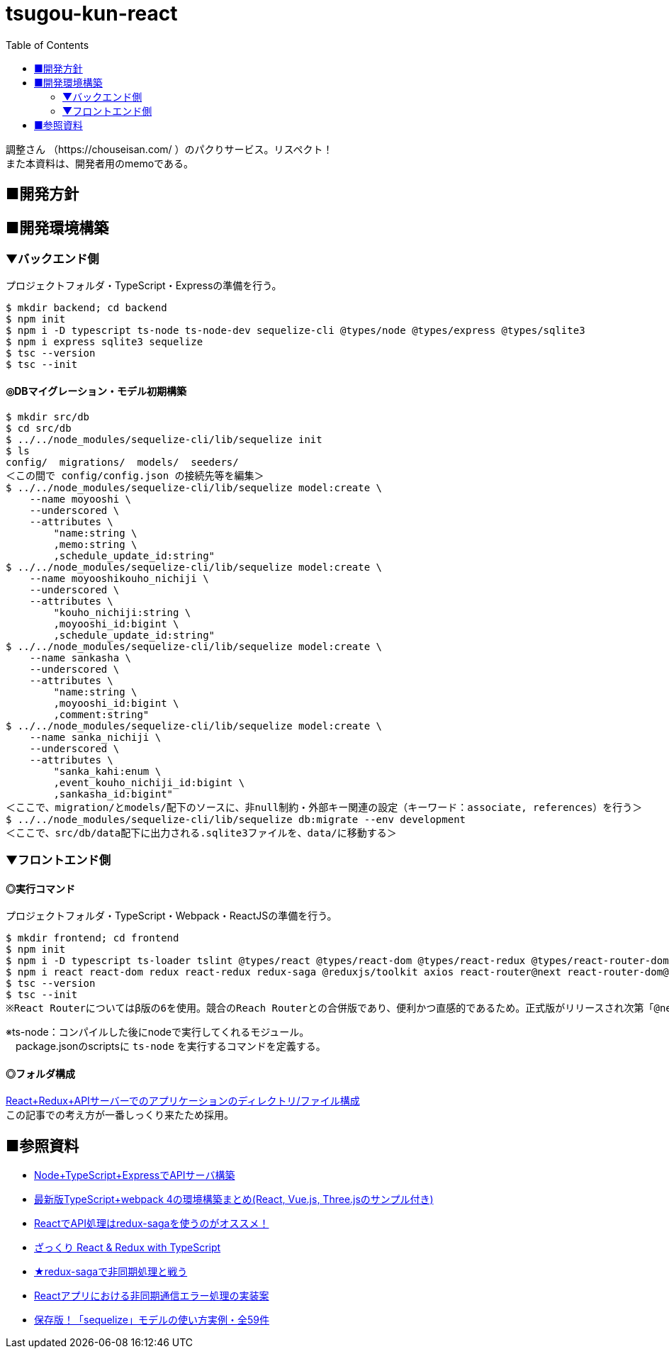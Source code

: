 :toc:

= tsugou-kun-react

[%hardbreaks]
調整さん （https://chouseisan.com/ ）のパクりサービス。リスペクト！
また本資料は、開発者用のmemoである。



== ■開発方針




== ■開発環境構築

=== ▼バックエンド側

プロジェクトフォルダ・TypeScript・Expressの準備を行う。

```shell
$ mkdir backend; cd backend
$ npm init
$ npm i -D typescript ts-node ts-node-dev sequelize-cli @types/node @types/express @types/sqlite3
$ npm i express sqlite3 sequelize
$ tsc --version
$ tsc --init
```

==== ◎DBマイグレーション・モデル初期構築

```shell
$ mkdir src/db
$ cd src/db
$ ../../node_modules/sequelize-cli/lib/sequelize init
$ ls
config/  migrations/  models/  seeders/
＜この間で config/config.json の接続先等を編集＞
$ ../../node_modules/sequelize-cli/lib/sequelize model:create \
    --name moyooshi \
    --underscored \
    --attributes \
        "name:string \
        ,memo:string \
        ,schedule_update_id:string"
$ ../../node_modules/sequelize-cli/lib/sequelize model:create \
    --name moyooshikouho_nichiji \
    --underscored \
    --attributes \
        "kouho_nichiji:string \
        ,moyooshi_id:bigint \
        ,schedule_update_id:string"
$ ../../node_modules/sequelize-cli/lib/sequelize model:create \
    --name sankasha \
    --underscored \
    --attributes \
        "name:string \
        ,moyooshi_id:bigint \
        ,comment:string"
$ ../../node_modules/sequelize-cli/lib/sequelize model:create \
    --name sanka_nichiji \
    --underscored \
    --attributes \
        "sanka_kahi:enum \
        ,event_kouho_nichiji_id:bigint \
        ,sankasha_id:bigint"
＜ここで、migration/とmodels/配下のソースに、非null制約・外部キー関連の設定（キーワード：associate, references）を行う＞
$ ../../node_modules/sequelize-cli/lib/sequelize db:migrate --env development
＜ここで、src/db/data配下に出力される.sqlite3ファイルを、data/に移動する＞

```


=== ▼フロントエンド側


==== ◎実行コマンド
プロジェクトフォルダ・TypeScript・Webpack・ReactJSの準備を行う。

```shell
$ mkdir frontend; cd frontend
$ npm init
$ npm i -D typescript ts-loader tslint @types/react @types/react-dom @types/react-redux @types/react-router-dom webpack webpack-cli webpack-dev-server clean-webpack-plugin html-webpack-plugin style-loader css-loader
$ npm i react react-dom redux react-redux redux-saga @reduxjs/toolkit axios react-router@next react-router-dom@next history redux-actions react-bootstrap bootstrap react-modern-calendar-datepicker
$ tsc --version
$ tsc --init
※React Routerについてはβ版の6を使用。競合のReach Routerとの合併版であり、便利かつ直感的であるため。正式版がリリースされ次第「@next」を除去する。
```

※ts-node：コンパイルした後にnodeで実行してくれるモジュール。 +
　package.jsonのscriptsに `ts-node` を実行するコマンドを定義する。

==== ◎フォルダ構成
[%hardbreaks]
https://qiita.com/tashxii/items/0515f00ec641d52f879b[React+Redux+APIサーバーでのアプリケーションのディレクトリ/ファイル構成]
この記事での考え方が一番しっくり来たため採用。



== ■参照資料

* https://qiita.com/pochopocho13/items/79a4735031ce11a91df7[Node+TypeScript+ExpressでAPIサーバ構築]
* https://ics.media/entry/16329/[最新版TypeScript+webpack 4の環境構築まとめ(React, Vue.js, Three.jsのサンプル付き)]
* https://qiita.com/niyou0ct/items/cc09ed42a6a51cf2a8b1[ReactでAPI処理はredux-sagaを使うのがオススメ！]
* https://qiita.com/pullphone/items/fdb0f36d8b4e5c0ae893[ざっくり React & Redux with TypeScript]
* https://qiita.com/kuy/items/716affc808ebb3e1e8ac[★redux-sagaで非同期処理と戦う]
* https://www.hypertextcandy.com/react-error-handling[Reactアプリにおける非同期通信エラー処理の実装案]
* https://blog.capilano-fw.com/?p=5582[保存版！「sequelize」モデルの使い方実例・全59件]